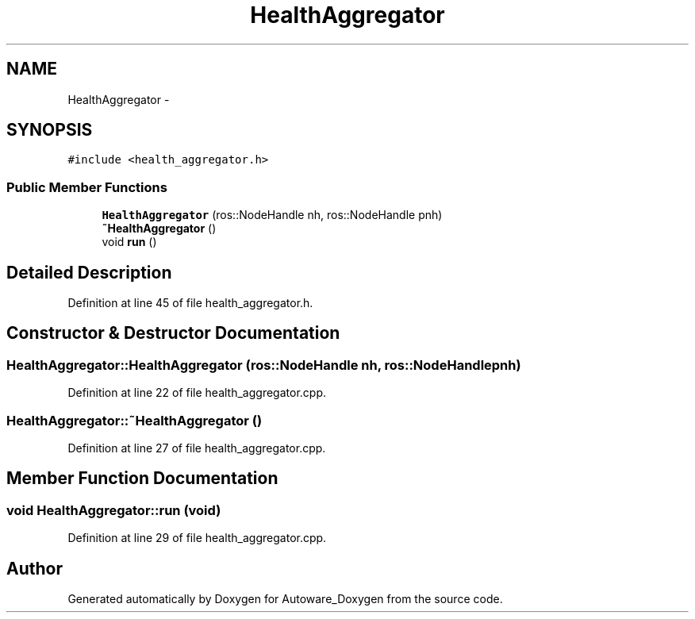 .TH "HealthAggregator" 3 "Fri May 22 2020" "Autoware_Doxygen" \" -*- nroff -*-
.ad l
.nh
.SH NAME
HealthAggregator \- 
.SH SYNOPSIS
.br
.PP
.PP
\fC#include <health_aggregator\&.h>\fP
.SS "Public Member Functions"

.in +1c
.ti -1c
.RI "\fBHealthAggregator\fP (ros::NodeHandle nh, ros::NodeHandle pnh)"
.br
.ti -1c
.RI "\fB~HealthAggregator\fP ()"
.br
.ti -1c
.RI "void \fBrun\fP ()"
.br
.in -1c
.SH "Detailed Description"
.PP 
Definition at line 45 of file health_aggregator\&.h\&.
.SH "Constructor & Destructor Documentation"
.PP 
.SS "HealthAggregator::HealthAggregator (ros::NodeHandle nh, ros::NodeHandle pnh)"

.PP
Definition at line 22 of file health_aggregator\&.cpp\&.
.SS "HealthAggregator::~HealthAggregator ()"

.PP
Definition at line 27 of file health_aggregator\&.cpp\&.
.SH "Member Function Documentation"
.PP 
.SS "void HealthAggregator::run (void)"

.PP
Definition at line 29 of file health_aggregator\&.cpp\&.

.SH "Author"
.PP 
Generated automatically by Doxygen for Autoware_Doxygen from the source code\&.
